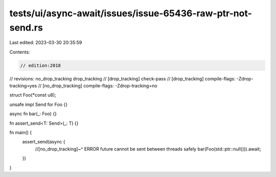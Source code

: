 tests/ui/async-await/issues/issue-65436-raw-ptr-not-send.rs
===========================================================

Last edited: 2023-03-30 20:35:59

Contents:

.. code-block:: rs

    // edition:2018
// revisions: no_drop_tracking drop_tracking
// [drop_tracking] check-pass
// [drop_tracking] compile-flags: -Zdrop-tracking=yes
// [no_drop_tracking] compile-flags: -Zdrop-tracking=no

struct Foo(*const u8);

unsafe impl Send for Foo {}

async fn bar(_: Foo) {}

fn assert_send<T: Send>(_: T) {}

fn main() {
    assert_send(async {
        //[no_drop_tracking]~^ ERROR future cannot be sent between threads safely
        bar(Foo(std::ptr::null())).await;
    })
}


